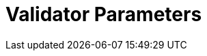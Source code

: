 = Validator Parameters
:network: Denali v2

:machine: A Linux x86_64 machine
:linux-distro: Ubuntu 18.04
:physical-cores: 8 physical cores
:port-range: Ports 80, 443, 3009, 8080, 9100, and 10000–18192, and ICMP IPv4 should not be closed by external firewall
:root-size: 100GB root storage
:attached-size: 2TB attached storage
:ram-size: 32GB RAM
:swap-size: 16GB Swap

// SGX
:sgx-linux-distro: Ubuntu 18.04 (Ubuntu > 18.04 not yet supported)
:sgx-ram-size: At least 8 GB
:sgx-swap-size: Swap size equals to half of RAM size
:sgx-port-range: Ports 1026–1031 open only to SKALE Nodes, not public



// base software
:docker-compose-version: 1.27.4
:packages: iptables-persistent, btrfs-progs, lsof, lvm2, psmisc, and apt
:geth-version: 1.10.8
:docker-config: live-restore enabled https://docs.docker.com/config/containers/live-restore/[docker docs]

// skale software
:node-cli: https://github.com/skalenetwork/node-cli/releases/download/2.0.2/skale-2.0.2-Linux-x86_64[2.0.2]
:validator-cli: https://github.com/skalenetwork/node-cli/releases/download/1.3.0/skale-1.3.0-Linux-x86_64[1.3.0]
:sgxwallet: https://github.com/skalenetwork/sgxwallet/releases/tag/1.77.1-stable.2[1.77.1-stable.2]
:sgxwallet-container: skalenetwork/sgxwallet_release:1.77.1-stable.2
:sgxwallet-hotfix: https://github.com/skalenetwork/sgxwallet/releases/tag/1.77.1-stable.3[1.77.1-stable.3]
:sgxwallet-hotfix-container: skalenetwork/sgxwallet_release:1.77.1-stable.3
:skale-node: https://github.com/skalenetwork/skale-node/releases/tag/2.0.3[2.0.3]
:skaled: https://github.com/skalenetwork/skaled/releases/tag/3.7.5-stable.1[3.7.5-stable.1]
:docker-lvmpy: https://github.com/skalenetwork/docker-lvmpy/releases/tag/1.0.1-stable.3[1.0.1-stable.3]
:transaction-manager: https://github.com/skalenetwork/transaction-manager/releases/tag/2.0.2[2.0.2]
:skale-admin: https://github.com/skalenetwork/skale-admin/releases/tag/2.0.2[2.0.2]
:bounty-agent: https://github.com/skalenetwork/bounty-agent/releases/tag/2.0.2-stable.0[2.0.2-stable.0]
:skale-watchdog: https://github.com/skalenetwork/skale-watchdog/releases/tag/2.0.2-stable.0[2.0.2-stable.0]

// environment variables
:DOCKER_LVMPY_STREAM: 1.0.1-stable.3

:MANAGER_CONTRACTS_ABI_URL: https://raw.githubusercontent.com/skalenetwork/skale-network/master/releases/mainnet/skale-manager/1.8.1/skale-manager-1.8.1-mainnet-abi.json
:IMA_CONTRACTS_ABI_URL: https://raw.githubusercontent.com/skalenetwork/skale-network/master/releases/mainnet/IMA/1.0.0-stable.1/abi.json
:CONTAINER_CONFIGS_STREAM: 2.0.3
:FILEBEAT_HOST: filebeat.mainnet.skalenodes.com:5000
:DISABLE_IMA: False
:ENV_TYPE: mainnet
:by-validator: [By Validator]
:SGX_SERVER_URL: [By validator, setup SGX wallet first]
:DISK_MOUNTPOINT: [By validator, your attached storage /dev/sda or /dev/xvdd (this is an example. You just need to use your 2TB block volume mount point)]
:DB_PORT: [By validator]
:DB_ROOT_PASSWORD: [By validator]
:DB_PASSWORD: [By validator]
:DB_USER: [by validator]
:IMA_ENDPOINT: [by validator, GETH NODE ENDPOINT ]
:ENDPOINT: [by validator, GETH NODE ENDPOINT]
